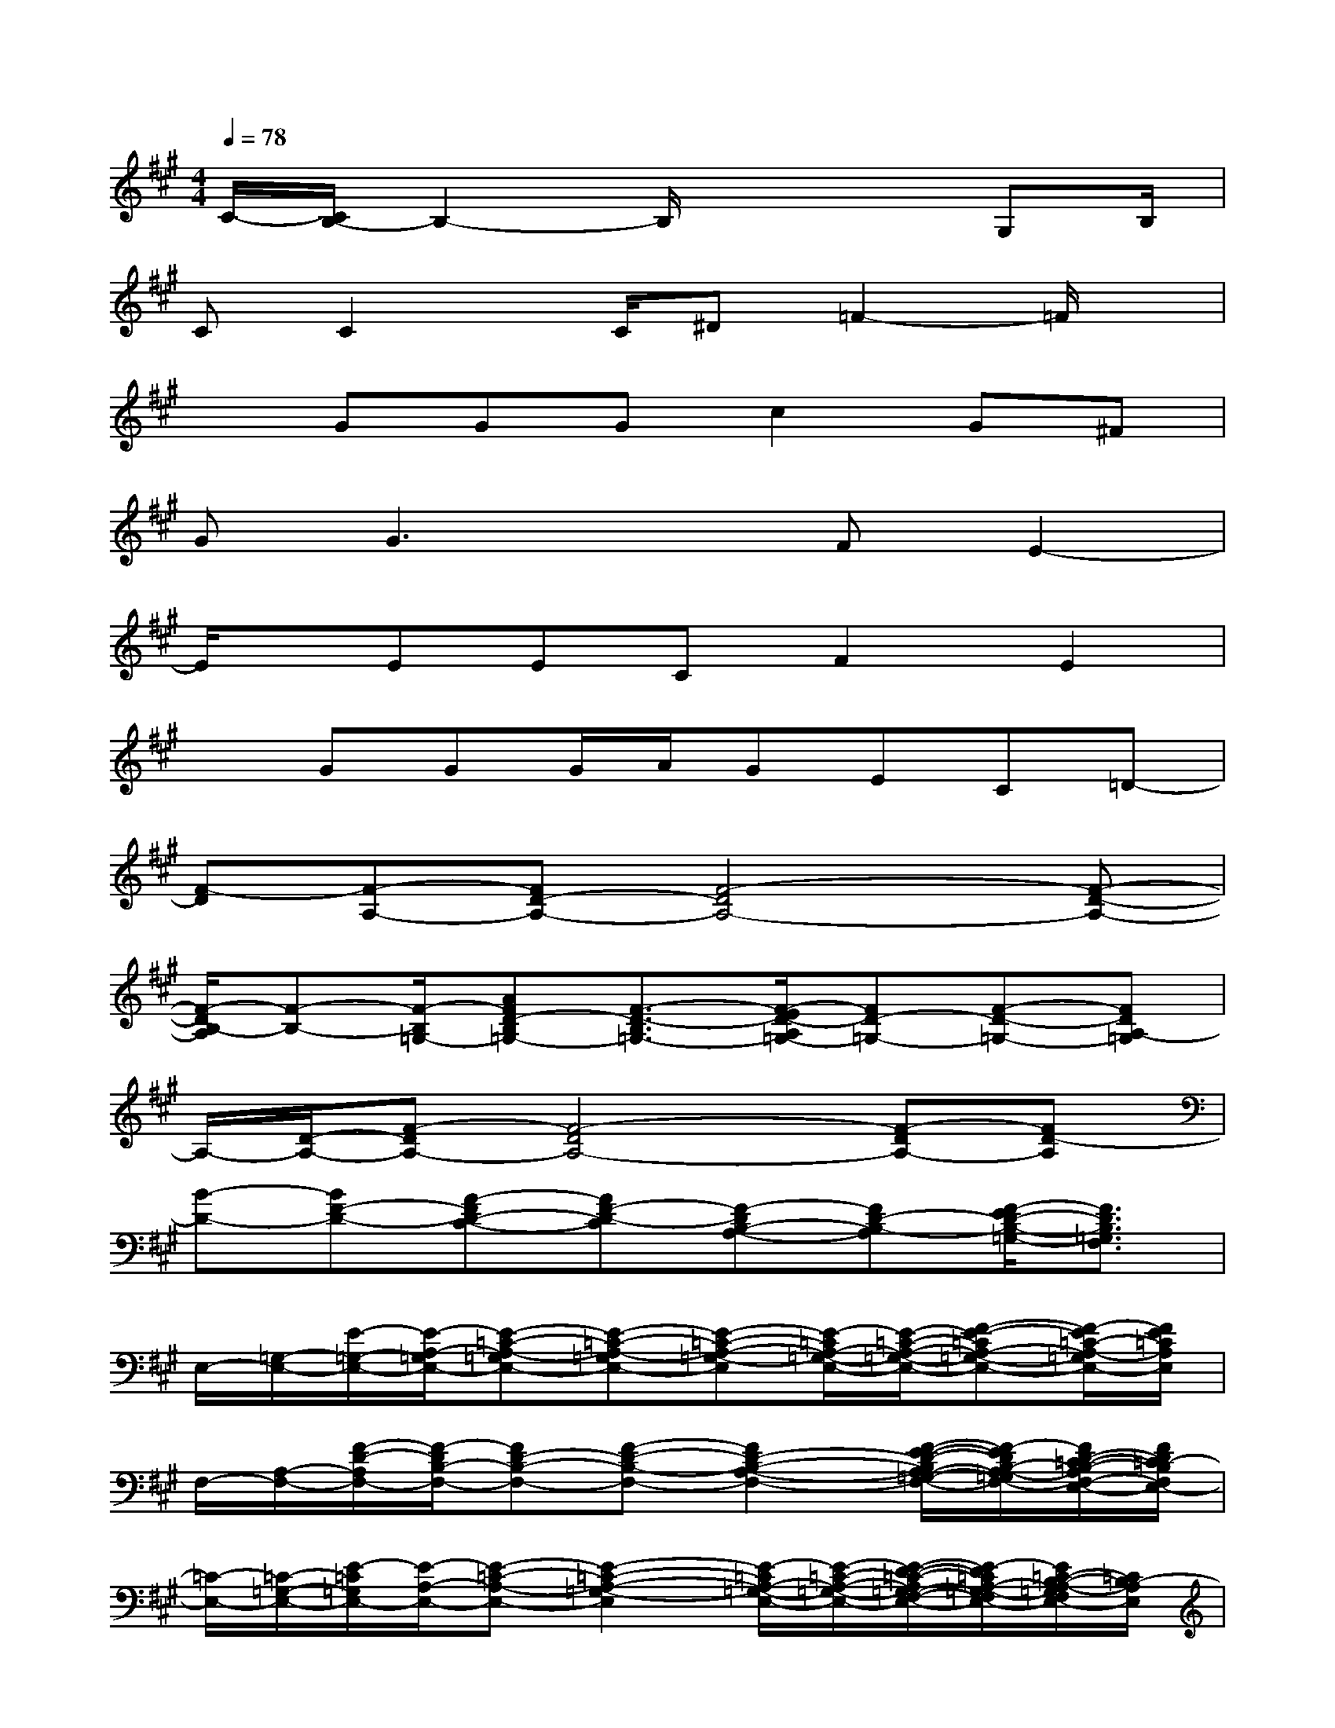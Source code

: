 X:1
T:
M:4/4
L:1/8
Q:1/4=78
K:A%3sharps
V:1
C/2-[C/2B,/2-]B,2-B,/2x3G,B,/2|
CC2x/2C/2^D=F2-=F/2x/2|
xGGGc2G^F|
GG3xFE2-|
E/2x/2EECF2E2|
xGGG/2A/2GEC=D-|
[F-D][F-A,-][FD-A,-][F4-D4A,4-][F-D-A,-]|
[F/2-D/2B,/2-A,/2][F-B,-][F/2-B,/2=G,/2-][AFD-B,=G,-][F3/2-D3/2-B,3/2=G,3/2-][F/2-E/2D/2-A,/2=G,/2-][FD-=G,-][F-D-=G,-][FDA,-=G,]|
A,/2-[D/2-A,/2-][F-DA,-][F4-D4A,4-][F-DA,-][FD-A,]|
[B-D-][BF-D-][A-FD-C-][AF-D-C][F-DB,-A,-][FD-B,-A,][F/2-E/2D/2-B,/2-=G,/2-][F3/2D3/2B,3/2=G,3/2F,3/2]|
E,/2-[=G,/2-E,/2-][E/2-=G,/2-E,/2-][E/2-A,/2-=G,/2E,/2-][E-=C-A,-=G,E,-][E-=C-A,-=G,E,-][E-=C-A,-=G,-E,][E/2-=C/2A,/2-=G,/2-E,/2-][E/2-=C/2-A,/2-=G,/2-E,/2-][F-E-=CA,-=G,-E,-][F/2-E/2=C/2-A,/2-=G,/2E,/2-][F/2E/2=C/2A,/2E,/2]|
F,/2-[A,/2-F,/2-][F/2-D/2-A,/2F,/2-][F/2-D/2B,/2-F,/2-][FD-B,-F,-][F-D-B,-F,-][F2D2-B,2-A,2-F,2-][F/2-E/2-D/2-B,/2A,/2-=G,/2-F,/2-][F/2-E/2D/2B,/2-A,/2-=G,/2F,/2-][F/2D/2-=C/2-B,/2-A,/2F,/2-E,/2-][F/2D/2=C/2-B,/2F,/2E,/2-]|
[=C/2-E,/2-][=C/2-=G,/2-E,/2-][E/2-=C/2=G,/2E,/2-][E/2-A,/2-E,/2-][E-=C-A,-E,-][E2-=C2-A,2-=G,2-E,2][E/2-=C/2A,/2-=G,/2-E,/2-][E/2-=C/2-A,/2-=G,/2-E,/2-][E/2-D/2-=C/2-A,/2=G,/2-F,/2-E,/2-][E/2-D/2=C/2A,/2-=G,/2-F,/2E,/2-][E/2=C/2-B,/2-A,/2-=G,/2F,/2E,/2-][=C/2B,/2-A,/2E,/2]|
[f/2-d/2-B,/2-D,/2-][f/2-d/2-D/2-B,/2-D,/2-][f/2-d/2-F/2-D/2-B,/2-D,/2-][f/2d/2F/2-D/2B,/2-=G,/2-D,/2-][F-D-B,-=G,-D,-][B-F-D-B,=G,-D,][B-F-D-=G,][B/2F/2-D/2=G,/2-][F/2D/2-=G,/2-][F/2-D/2-=G,/2][F-D-=G,-][F/2E/2-D/2=G,/2]|
[A/2-E/2-F,/2-][A/2-E/2-^C/2-F,/2-][A/2-F/2-E/2-C/2-F,/2-C,/2-][A3/2-F3/2E3/2-C3/2-A,3/2-F,3/2-C,3/2][A-F-E-CA,-F,-E,-][AF-EC-A,-F,-E,][F/2-C/2A,/2-F,/2-][F-C-A,F,-][F/2-C/2A,/2-F,/2-][F/2E/2-C/2-A,/2-F,/2-E,/2-][F/2E/2-C/2A,/2F,/2E,/2-]|
[B/2^G/2E/2E,/2][c/2A/2C/2C,/2][BG-^D-B,-B,,-][^d-G-F-^DB,-B,,-][^d/2-B/2G/2-F/2-^D/2-B,/2-B,,/2-][^d/2-c/2A/2G/2-F/2-^D/2-B,/2-B,,/2-][^d/2-B/2-G/2-F/2-^D/2-B,/2B,,/2][^d/2-B/2G/2-F/2-^D/2-][^d2-G2-F2-^D2-][^d/2G/2F/2^D/2]x/2